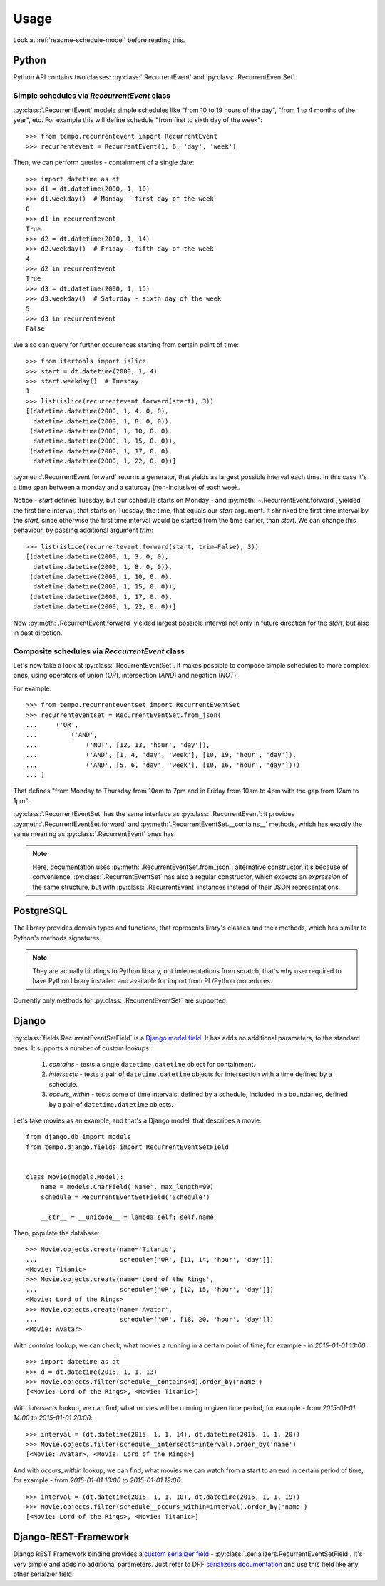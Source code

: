 =====
Usage
=====

Look at :ref:`readme-schedule-model` before reading this.

Python
======
Python API contains two classes:
:py:class:`.RecurrentEvent` and
:py:class:`.RecurrentEventSet`.


Simple schedules via `ReccurrentEvent` class
--------------------------------------------

:py:class:`.RecurrentEvent` models simple schedules like
"from 10 to 19 hours of the day", "from 1 to 4 months of the year", etc.
For example this will define schedule "from first to sixth day of the week"::

   >>> from tempo.recurrentevent import RecurrentEvent
   >>> recurrentevent = RecurrentEvent(1, 6, 'day', 'week')

Then, we can perform queries - containment of a single date::

   >>> import datetime as dt
   >>> d1 = dt.datetime(2000, 1, 10)
   >>> d1.weekday()  # Monday - first day of the week
   0
   >>> d1 in recurrentevent
   True
   >>> d2 = dt.datetime(2000, 1, 14)
   >>> d2.weekday()  # Friday - fifth day of the week
   4
   >>> d2 in recurrentevent
   True
   >>> d3 = dt.datetime(2000, 1, 15)
   >>> d3.weekday()  # Saturday - sixth day of the week
   5
   >>> d3 in recurrentevent
   False

We also can query for further occurences starting from certain point of time::

   >>> from itertools import islice
   >>> start = dt.datetime(2000, 1, 4)
   >>> start.weekday()  # Tuesday
   1
   >>> list(islice(recurrentevent.forward(start), 3))
   [(datetime.datetime(2000, 1, 4, 0, 0),
     datetime.datetime(2000, 1, 8, 0, 0)),
    (datetime.datetime(2000, 1, 10, 0, 0),
     datetime.datetime(2000, 1, 15, 0, 0)),
    (datetime.datetime(2000, 1, 17, 0, 0),
     datetime.datetime(2000, 1, 22, 0, 0))]

:py:meth:`.RecurrentEvent.forward` returns a generator,
that yields as largest possible interval each time. In this case it's a time
span between a monday and a saturday (non-inclusive) of each week.

Notice - `start` defines Tuesday, but our schedule starts on Monday - and
:py:meth:`~.RecurrentEvent.forward`, yielded the first
time interval, that starts on Tuesday, the time, that equals our `start`
argument.
It shrinked the first time interval by the `start`, since otherwise
the first time interval would be started from the time earlier, than `start`.
We can change this behaviour, by passing additional argument `trim`::

   >>> list(islice(recurrentevent.forward(start, trim=False), 3))
   [(datetime.datetime(2000, 1, 3, 0, 0),
     datetime.datetime(2000, 1, 8, 0, 0)),
    (datetime.datetime(2000, 1, 10, 0, 0),
     datetime.datetime(2000, 1, 15, 0, 0)),
    (datetime.datetime(2000, 1, 17, 0, 0),
     datetime.datetime(2000, 1, 22, 0, 0))]

Now :py:meth:`.RecurrentEvent.forward` yielded largest possible interval not
only in future direction for the `start`, but also in past direction.

Composite schedules via `ReccurrentEvent` class
-----------------------------------------------

Let's now take a look at :py:class:`.RecurrentEventSet`.
It makes possible to compose simple schedules to more complex ones, using
operators of union (`OR`), intersection (`AND`) and negation (`NOT`).

For example::

    >>> from tempo.recurrenteventset import RecurrentEventSet
    >>> recurrenteventset = RecurrentEventSet.from_json(
    ...     ('OR',
    ...         ('AND',
    ...             ('NOT', [12, 13, 'hour', 'day']),
    ...             ('AND', [1, 4, 'day', 'week'], [10, 19, 'hour', 'day']),
    ...             ('AND', [5, 6, 'day', 'week'], [10, 16, 'hour', 'day'])))
    ... )

That defines "from Monday to Thursday from 10am to 7pm and in Friday
from 10am to 4pm with the gap from 12am to 1pm".

:py:class:`.RecurrentEventSet` has the same interface as
:py:class:`.RecurrentEvent`: it provides :py:meth:`.RecurrentEventSet.forward`
and :py:meth:`.RecurrentEventSet.__contains__` methods, which has exactly
the same meaning as :py:class:`.RecurrentEvent` ones has.

.. note::
   Here, documentation uses :py:meth:`.RecurrentEventSet.from_json`,
   alternative constructor, it's because of convenience.
   :py:class:`.RecurrentEventSet` has also a regular constructor, which
   expects an `expression` of the same structure, but with
   :py:class:`.RecurrentEvent` instances instead of their JSON representations.

PostgreSQL
==========

The library provides domain types and functions, that represents lirary's
classes and their methods, which has similar to Python's methods signatures.

.. note::
   They are actually bindings to Python library, not imlementations from
   scratch, that's why user required to have Python library installed and
   available for import from PL/Python procedures.

Currently only methods for :py:class:`.RecurrentEventSet` are supported.

Django
======

.. omit::

   >>> getfixture('db')
   >>> getfixture('django_postgresql_tempo')

:py:class:`fields.RecurrentEventSetField` is a `Django model field`_.
It has adds no additional parameters, to the standard ones.
It supports a number of custom lookups:

  1. `contains` - tests a single ``datetime.datetime`` object for containment.
  2. `intersects` - tests a pair of ``datetime.datetime`` objects
     for intersection with a time defined by a schedule.
  3. `occurs_within` - tests some of time intervals, defined by a schedule,
     included in a boundaries, defined by a pair of ``datetime.datetime``
     objects.

Let's take movies as an example, and that's a Django model, that
describes a movie::

    from django.db import models
    from tempo.django.fields import RecurrentEventSetField


    class Movie(models.Model):
        name = models.CharField('Name', max_length=99)
        schedule = RecurrentEventSetField('Schedule')

        __str__ = __unicode__ = lambda self: self.name

.. omit::

   >>> from tests.test_django.aproject.anapp.models import Movie

Then, populate the database::

    >>> Movie.objects.create(name='Titanic',
    ...                      schedule=['OR', [11, 14, 'hour', 'day']])
    <Movie: Titanic>
    >>> Movie.objects.create(name='Lord of the Rings',
    ...                      schedule=['OR', [12, 15, 'hour', 'day']])
    <Movie: Lord of the Rings>
    >>> Movie.objects.create(name='Avatar',
    ...                      schedule=['OR', [18, 20, 'hour', 'day']])
    <Movie: Avatar>

With `contains` lookup, we can check, what movies a running in a certain
point of time, for example - in `2015-01-01 13:00`::

    >>> import datetime as dt
    >>> d = dt.datetime(2015, 1, 1, 13)
    >>> Movie.objects.filter(schedule__contains=d).order_by('name')
    [<Movie: Lord of the Rings>, <Movie: Titanic>]

With `intersects` lookup, we can find, what movies will be running in given
time period, for example - from `2015-01-01 14:00` to `2015-01-01 20:00`::

    >>> interval = (dt.datetime(2015, 1, 1, 14), dt.datetime(2015, 1, 1, 20))
    >>> Movie.objects.filter(schedule__intersects=interval).order_by('name')
    [<Movie: Avatar>, <Movie: Lord of the Rings>]

And with `occurs_within` lookup, we can find, what movies we can watch from
a start to an end in certain period of time, for example -
from `2015-01-01 10:00` to `2015-01-01 19:00`::

    >>> interval = (dt.datetime(2015, 1, 1, 10), dt.datetime(2015, 1, 1, 19))
    >>> Movie.objects.filter(schedule__occurs_within=interval).order_by('name')
    [<Movie: Lord of the Rings>, <Movie: Titanic>]


.. _`Django model field`: https://docs.djangoproject.com/en/1.8/topics/db/models/#fields


Django-REST-Framework
=====================
Django REST Framework binding provides a `custom serializer field`_ -
:py:class:`.serializers.RecurrentEventSetField`. It's very simple and adds no
additional parameters. Just refer to DRF `serializers documentation`_ and use
this field like any other serialzier field.

.. _`custom serializer field`: http://www.django-rest-framework.org/api-guide/fields/#custom-fields
.. _`serializers documentation`: http://www.django-rest-framework.org/tutorial/1-serialization/#creating-a-serializer-class
